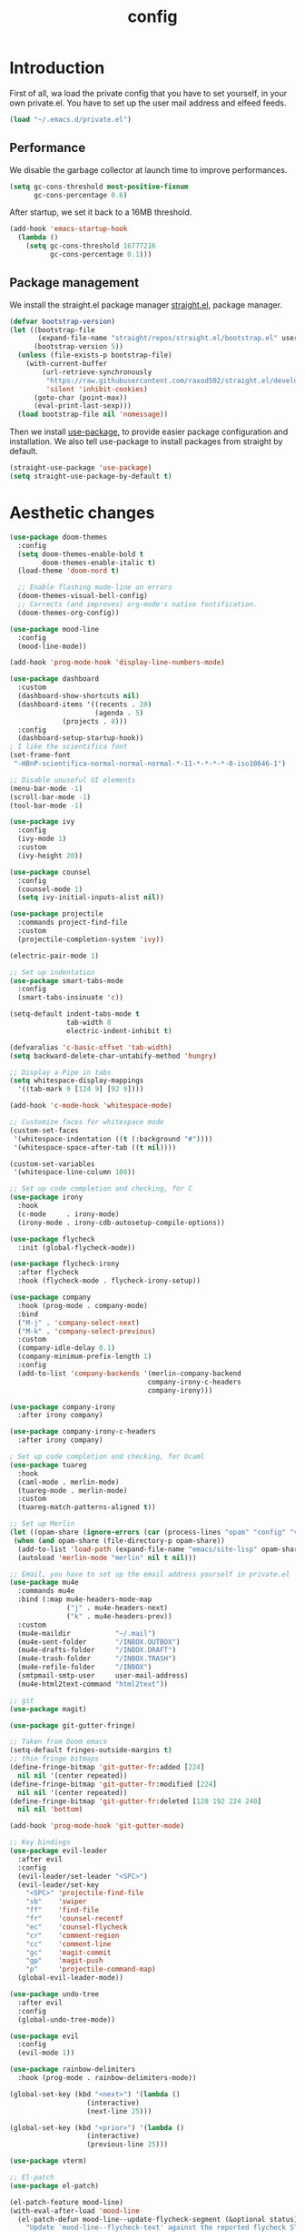 #+TITLE: config
* Introduction
First of all, wa load the private config that you have to set yourself, in your
own private.el. You have to set up the user mail address and elfeed feeds.
#+BEGIN_SRC emacs-lisp
(load "~/.emacs.d/private.el")
#+END_SRC
** Performance
We disable the garbage collector at launch time to improve performances.
#+BEGIN_SRC emacs-lisp
(setq gc-cons-threshold most-positive-fixnum
      gc-cons-percentage 0.6)
#+END_SRC
After startup, we set it back to a 16MB threshold.
#+BEGIN_SRC emacs-lisp
(add-hook 'emacs-startup-hook
  (lambda ()
    (setq gc-cons-threshold 16777216
          gc-cons-percentage 0.1)))
#+END_SRC
** Package management
We install the straight.el package manager [[https://github.com/raxod502/straight.el][straight.el]], package manager.
#+BEGIN_SRC emacs-lisp
(defvar bootstrap-version)
(let ((bootstrap-file
       (expand-file-name "straight/repos/straight.el/bootstrap.el" user-emacs-directory))
      (bootstrap-version 5))
  (unless (file-exists-p bootstrap-file)
    (with-current-buffer
        (url-retrieve-synchronously
         "https://raw.githubusercontent.com/raxod502/straight.el/develop/install.el"
         'silent 'inhibit-cookies)
      (goto-char (point-max))
      (eval-print-last-sexp)))
  (load bootstrap-file nil 'nomessage))
#+END_SRC
Then we install [[https://github.com/jwiegley/use-package][use-package]], to provide easier package configuration and
installation. We also tell use-package to install packages from straight by
default.
#+BEGIN_SRC emacs-lisp
(straight-use-package 'use-package)
(setq straight-use-package-by-default t)
#+END_SRC
* Aesthetic changes
#+BEGIN_SRC emacs-lisp
(use-package doom-themes
  :config
  (setq doom-themes-enable-bold t    
        doom-themes-enable-italic t)
  (load-theme 'doom-nord t)

  ;; Enable flashing mode-line on errors
  (doom-themes-visual-bell-config)
  ;; Corrects (and improves) org-mode's native fontification.
  (doom-themes-org-config))

(use-package mood-line
  :config
  (mood-line-mode))
  
(add-hook 'prog-mode-hook 'display-line-numbers-mode)

(use-package dashboard
  :custom
  (dashboard-show-shortcuts nil)
  (dashboard-items '((recents . 20)
                     (agenda . 5)
		     (projects . 8)))
  :config
  (dashboard-setup-startup-hook))
; I like the scientifica font
(set-frame-font
 "-HBnP-scientifica-normal-normal-normal-*-11-*-*-*-*-0-iso10646-1")

;; Disable unuseful UI elements
(menu-bar-mode -1)
(scroll-bar-mode -1)
(tool-bar-mode -1)

(use-package ivy
  :config
  (ivy-mode 1)
  :custom
  (ivy-height 20))

(use-package counsel
  :config
  (counsel-mode 1)
  (setq ivy-initial-inputs-alist nil))

(use-package projectile
  :commands project-find-file
  :custom
  (projectile-completion-system 'ivy))

(electric-pair-mode 1)

;; Set up indentation
(use-package smart-tabs-mode
  :config
  (smart-tabs-insinuate 'c))

(setq-default indent-tabs-mode t
              tab-width 8
              electric-indent-inhibit t)

(defvaralias 'c-basic-offset 'tab-width)
(setq backward-delete-char-untabify-method 'hungry)

;; Display a Pipe in tabs
(setq whitespace-display-mappings
  '((tab-mark 9 [124 9] [92 9])))

(add-hook 'c-mode-hook 'whitespace-mode)

;; Customize faces for whitespace mode
(custom-set-faces
 '(whitespace-indentation ((t (:background "#"))))
 '(whitespace-space-after-tab ((t nil))))

(custom-set-variables
 '(whitespace-line-column 100))

;; Set up code completion and checking, for C
(use-package irony
  :hook
  (c-mode     . irony-mode)
  (irony-mode . irony-cdb-autosetup-compile-options))

(use-package flycheck
  :init (global-flycheck-mode))

(use-package flycheck-irony
  :after flycheck
  :hook (flycheck-mode . flycheck-irony-setup))

(use-package company
  :hook (prog-mode . company-mode)
  :bind
  ("M-j" . 'company-select-next)
  ("M-k" . 'company-select-previous)
  :custom
  (company-idle-delay 0.1)
  (company-minimum-prefix-length 1)
  :config
  (add-to-list 'company-backends '(merlin-company-backend
                                  company-irony-c-headers
                                  company-irony)))

(use-package company-irony
  :after irony company)

(use-package company-irony-c-headers
  :after irony company)

; Set up code completion and checking, for Ocaml
(use-package tuareg
  :hook
  (caml-mode . merlin-mode)
  (tuareg-mode . merlin-mode)
  :custom
  (tuareg-match-patterns-aligned t))

;; Set up Merlin
(let ((opam-share (ignore-errors (car (process-lines "opam" "config" "var" "share")))))
 (when (and opam-share (file-directory-p opam-share))
  (add-to-list 'load-path (expand-file-name "emacs/site-lisp" opam-share))
  (autoload 'merlin-mode "merlin" nil t nil)))

;; Email, you have to set up the email address yourself in private.el
(use-package mu4e
  :commands mu4e
  :bind (:map mu4e-headers-mode-map
              ("j" . mu4e-headers-next)
              ("k" . mu4e-headers-prev))
  :custom
  (mu4e-maildir           "~/.mail")
  (mu4e-sent-folder       "/INBOX.OUTBOX")
  (mu4e-drafts-folder     "/INBOX.DRAFT")
  (mu4e-trash-folder      "/INBOX.TRASH")
  (mu4e-refile-folder     "/INBOX")
  (smtpmail-smtp-user     user-mail-address)
  (mu4e-html2text-command "html2text"))

;; git
(use-package magit)

(use-package git-gutter-fringe)

;; Taken from Doom emacs
(setq-default fringes-outside-margins t)
;; thin fringe bitmaps
(define-fringe-bitmap 'git-gutter-fr:added [224]
  nil nil '(center repeated))
(define-fringe-bitmap 'git-gutter-fr:modified [224]
  nil nil '(center repeated))
(define-fringe-bitmap 'git-gutter-fr:deleted [128 192 224 240]
  nil nil 'bottom)

(add-hook 'prog-mode-hook 'git-gutter-mode)

;; Key bindings
(use-package evil-leader
  :after evil
  :config
  (evil-leader/set-leader "<SPC>")
  (evil-leader/set-key
    "<SPC>" 'projectile-find-file
    "sb"    'swiper
    "ff"    'find-file
    "fr"    'counsel-recentf
    "ec"    'counsel-flycheck
    "cr"    'comment-region
    "cc"    'comment-line
    "gc"    'magit-commit
    "gp"    'magit-push
    "p"     'projectile-command-map)
  (global-evil-leader-mode))

(use-package undo-tree
  :after evil
  :config
  (global-undo-tree-mode))

(use-package evil
  :config
  (evil-mode 1))

(use-package rainbow-delimiters
  :hook (prog-mode . rainbow-delimiters-mode))

(global-set-key (kbd "<next>") '(lambda ()
				   (interactive)
				   (next-line 25)))

(global-set-key (kbd "<prior>") '(lambda ()
				   (interactive)
				   (previous-line 25)))

(use-package vterm)

;; El-patch
(use-package el-patch)

(el-patch-feature mood-line)
(with-eval-after-load 'mood-line
  (el-patch-defun mood-line--update-flycheck-segment (&optional status)
    "Update `mood-line--flycheck-text' against the reported flycheck STATUS."
    (setq mood-line--flycheck-text
        (pcase status
          ('finished (if flycheck-current-errors
                         (let-alist (flycheck-count-errors flycheck-current-errors)
                           (let ((sum (+ (or .error 0) (or .warning 0))))
                             (propertize (concat
                                          (el-patch-swap "⚑ Issues: " "Issues: ") ;; The '⚑' character doesn't work well with scientifica.
                                          (number-to-string sum)
                                          "  ")
                                         'face (if .error
                                                   'mood-line-status-error
                                                 'mood-line-status-warning))))
                       (propertize "✔ Good  " 'face 'mood-line-status-success)))
          ('running (propertize "Δ Checking  " 'face 'mood-line-status-info))
          ('errored (propertize "✖ Error  " 'face 'mood-line-status-error))
          ('interrupted (propertize "⏸ Paused  " 'face 'mood-line-status-neutral))
          ('no-checker "")))))

;; Prescient completion
(use-package prescient
  :config (prescient-persist-mode 1))

(use-package ivy-prescient
  :after ivy counsel prescient
  :config (ivy-prescient-mode 1))

(use-package company-prescient
  :after company prescient
  :config (company-prescient-mode 1))

;; Elfeed RSS
(use-package elfeed)
#+END_SRC
